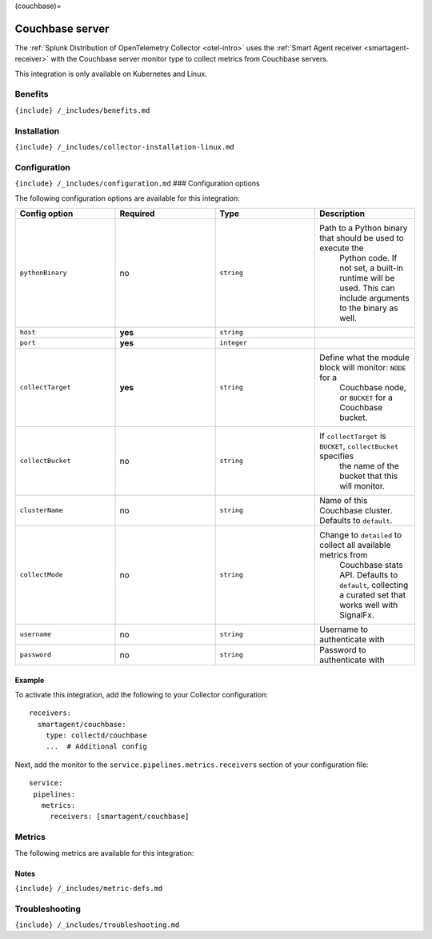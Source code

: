 (couchbase)=

Couchbase server
================

.. raw:: html

   <meta name="description" content="Use this Splunk Observability Cloud integration for the Couchbase monitor. See benefits, install, configuration, and metrics">

The
:ref:`Splunk Distribution of OpenTelemetry Collector <otel-intro>`
uses the :ref:`Smart Agent receiver <smartagent-receiver>` with the
Couchbase server monitor type to collect metrics from Couchbase servers.

This integration is only available on Kubernetes and Linux.

Benefits
--------

``{include} /_includes/benefits.md``

Installation
------------

``{include} /_includes/collector-installation-linux.md``

Configuration
-------------

``{include} /_includes/configuration.md`` ### Configuration options

The following configuration options are available for this integration:

.. list-table::
   :widths: 18 18 18 18
   :header-rows: 1

   - 

      - Config option
      - Required
      - Type
      - Description
   - 

      - ``pythonBinary``
      - no
      - ``string``
      - Path to a Python binary that should be used to execute the
         Python code. If not set, a built-in runtime will be used. This
         can include arguments to the binary as well.
   - 

      - ``host``
      - **yes**
      - ``string``
      - 
   - 

      - ``port``
      - **yes**
      - ``integer``
      - 
   - 

      - ``collectTarget``
      - **yes**
      - ``string``
      - Define what the module block will monitor: ``NODE`` for a
         Couchbase node, or ``BUCKET`` for a Couchbase bucket.
   - 

      - ``collectBucket``
      - no
      - ``string``
      - If ``collectTarget`` is ``BUCKET``, ``collectBucket`` specifies
         the name of the bucket that this will monitor.
   - 

      - ``clusterName``
      - no
      - ``string``
      - Name of this Couchbase cluster. Defaults to ``default``.
   - 

      - ``collectMode``
      - no
      - ``string``
      - Change to ``detailed`` to collect all available metrics from
         Couchbase stats API. Defaults to ``default``, collecting a
         curated set that works well with SignalFx.
   - 

      - ``username``
      - no
      - ``string``
      - Username to authenticate with
   - 

      - ``password``
      - no
      - ``string``
      - Password to authenticate with

Example
~~~~~~~

To activate this integration, add the following to your Collector
configuration:

::

   receivers:
     smartagent/couchbase:
       type: collectd/couchbase
       ...  # Additional config

Next, add the monitor to the ``service.pipelines.metrics.receivers``
section of your configuration file:

::

   service:
    pipelines:
      metrics:
        receivers: [smartagent/couchbase]

Metrics
-------

The following metrics are available for this integration:

.. container:: metrics-yaml

Notes
~~~~~

``{include} /_includes/metric-defs.md``

Troubleshooting
---------------

``{include} /_includes/troubleshooting.md``
